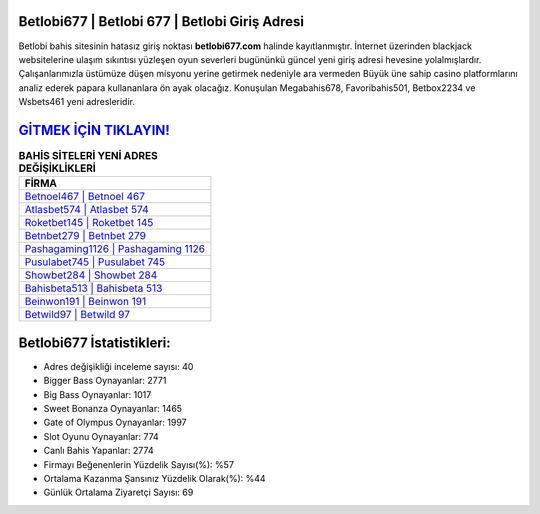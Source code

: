 ﻿Betlobi677 | Betlobi 677 | Betlobi Giriş Adresi
===================================

.. image:: images/betlobi-giris.jpg
   :width: 600
   
Betlobi bahis sitesinin hatasız giriş noktası **betlobi677.com** halinde kayıtlanmıştır. İnternet üzerinden blackjack websitelerine ulaşım sıkıntısı yüzleşen oyun severleri bugününkü güncel yeni giriş adresi hevesine yolalmışlardır. Çalışanlarımızla üstümüze düşen misyonu yerine getirmek nedeniyle ara vermeden Büyük üne sahip  casino platformlarını analiz ederek papara kullananlara ön ayak olacağız. Konuşulan Megabahis678, Favoribahis501, Betbox2234 ve Wsbets461 yeni adresleridir.

`GİTMEK İÇİN TIKLAYIN! <https://cutt.ly/QwVVg2Vk>`_
==============

.. list-table:: **BAHİS SİTELERİ YENİ ADRES DEĞİŞİKLİKLERİ**
   :widths: 100
   :header-rows: 1

   * - FİRMA
   * - `Betnoel467 | Betnoel 467 <betnoel467-betnoel-467-betnoel-giris-adresi.html>`_
   * - `Atlasbet574 | Atlasbet 574 <atlasbet574-atlasbet-574-atlasbet-giris-adresi.html>`_
   * - `Roketbet145 | Roketbet 145 <roketbet145-roketbet-145-roketbet-giris-adresi.html>`_	 
   * - `Betnbet279 | Betnbet 279 <betnbet279-betnbet-279-betnbet-giris-adresi.html>`_	 
   * - `Pashagaming1126 | Pashagaming 1126 <pashagaming1126-pashagaming-1126-pashagaming-giris-adresi.html>`_ 
   * - `Pusulabet745 | Pusulabet 745 <pusulabet745-pusulabet-745-pusulabet-giris-adresi.html>`_
   * - `Showbet284 | Showbet 284 <showbet284-showbet-284-showbet-giris-adresi.html>`_	 
   * - `Bahisbeta513 | Bahisbeta 513 <bahisbeta513-bahisbeta-513-bahisbeta-giris-adresi.html>`_
   * - `Beinwon191 | Beinwon 191 <beinwon191-beinwon-191-beinwon-giris-adresi.html>`_
   * - `Betwild97 | Betwild 97 <betwild97-betwild-97-betwild-giris-adresi.html>`_
	 
Betlobi677 İstatistikleri:
===================================	 
* Adres değişikliği inceleme sayısı: 40
* Bigger Bass Oynayanlar: 2771
* Big Bass Oynayanlar: 1017
* Sweet Bonanza Oynayanlar: 1465
* Gate of Olympus Oynayanlar: 1997
* Slot Oyunu Oynayanlar: 774
* Canlı Bahis Yapanlar: 2774
* Firmayı Beğenenlerin Yüzdelik Sayısı(%): %57
* Ortalama Kazanma Şansınız Yüzdelik Olarak(%): %44
* Günlük Ortalama Ziyaretçi Sayısı: 69
